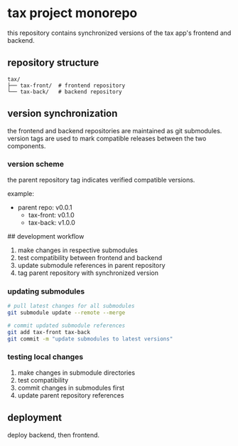 * tax project monorepo

this repository contains synchronized versions of the tax app's
frontend and backend.

** repository structure

#+begin_example
  tax/
  ├── tax-front/  # frontend repository
  └── tax-back/   # backend repository
#+end_example

** version synchronization

the frontend and backend repositories are maintained as git
submodules. version tags are used to mark compatible releases between
the two components.

*** version scheme

the parent repository tag indicates verified compatible versions.

example:
- parent repo: v0.0.1
  - tax-front: v0.1.0
  - tax-back: v1.0.0

## development workflow

1. make changes in respective submodules
2. test compatibility between frontend and backend
3. update submodule references in parent repository
4. tag parent repository with synchronized version

*** updating submodules

#+begin_src bash
  # pull latest changes for all submodules
  git submodule update --remote --merge

  # commit updated submodule references
  git add tax-front tax-back
  git commit -m "update submodules to latest versions"
#+end_src

*** testing local changes

1. make changes in submodule directories
2. test compatibility
3. commit changes in submodules first
4. update parent repository references

** deployment

deploy backend, then frontend.
